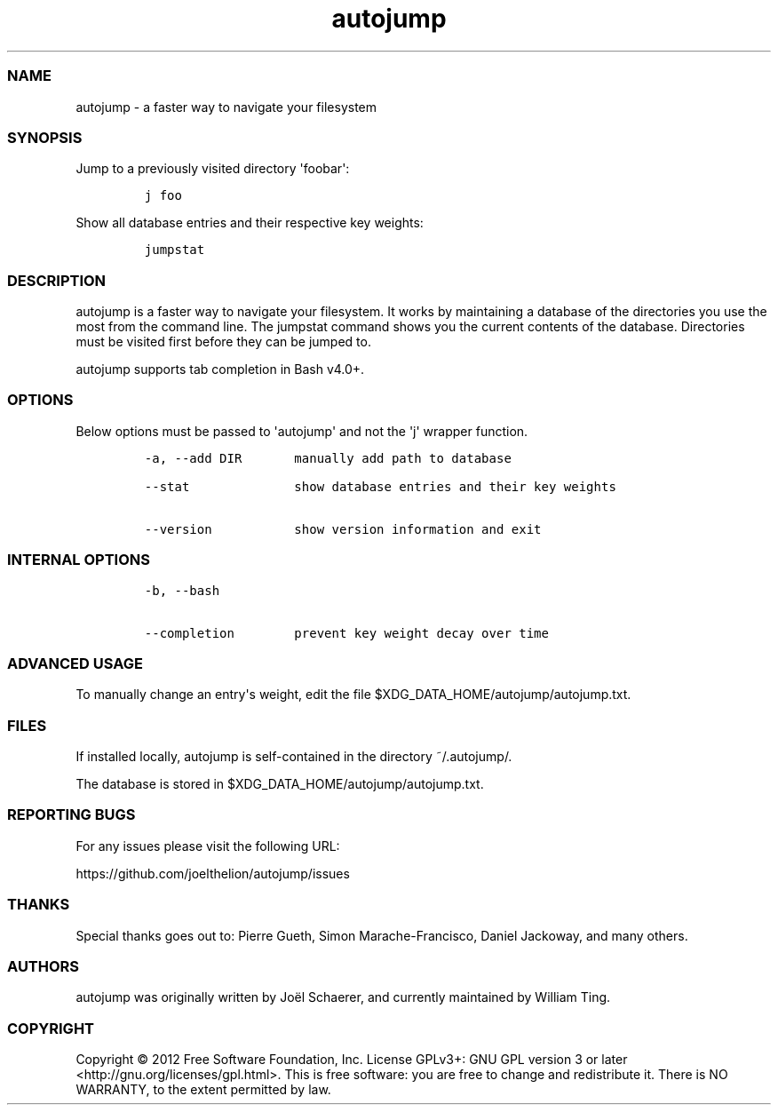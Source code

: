 .TH autojump 1 "07 April 2012" "release-v19"
.SS NAME
.PP
autojump - a faster way to navigate your filesystem
.SS SYNOPSIS
.PP
Jump to a previously visited directory \[aq]foobar\[aq]:
.IP
.nf
\f[C]
j\ foo
\f[]
.fi
.PP
Show all database entries and their respective key weights:
.IP
.nf
\f[C]
jumpstat
\f[]
.fi
.SS DESCRIPTION
.PP
autojump is a faster way to navigate your filesystem.
It works by maintaining a database of the directories you use the most
from the command line.
The jumpstat command shows you the current contents of the database.
Directories must be visited first before they can be jumped to.
.PP
autojump supports tab completion in Bash v4.0+.
.SS OPTIONS
.PP
Below options must be passed to \[aq]autojump\[aq] and not the
\[aq]j\[aq] wrapper function.
.IP
.nf
\f[C]
-a,\ --add\ DIR\ \ \ \ \ \ \ manually\ add\ path\ to\ database

--stat\ \ \ \ \ \ \ \ \ \ \ \ \ \ show\ database\ entries\ and\ their\ key\ weights

--version\ \ \ \ \ \ \ \ \ \ \ show\ version\ information\ and\ exit
\f[]
.fi
.SS INTERNAL OPTIONS
.IP
.nf
\f[C]
-b,\ --bash

--completion\ \ \ \ \ \ \ \ prevent\ key\ weight\ decay\ over\ time
\f[]
.fi
.SS ADVANCED USAGE
.PP
To manually change an entry\[aq]s weight, edit the file
$XDG_DATA_HOME/autojump/autojump.txt.
.SS FILES
.PP
If installed locally, autojump is self-contained in the directory
~/.autojump/.
.PP
The database is stored in $XDG_DATA_HOME/autojump/autojump.txt.
.SS REPORTING BUGS
.PP
For any issues please visit the following URL:
.PP
https://github.com/joelthelion/autojump/issues
.SS THANKS
.PP
Special thanks goes out to: Pierre Gueth, Simon Marache-Francisco,
Daniel Jackoway, and many others.
.SS AUTHORS
.PP
autojump was originally written by Joël Schaerer, and currently
maintained by William Ting.
.SS COPYRIGHT
.PP
Copyright © 2012 Free Software Foundation, Inc.
License GPLv3+: GNU GPL version 3 or later
<http://gnu.org/licenses/gpl.html>.
This is free software: you are free to change and redistribute it.
There is NO WARRANTY, to the extent permitted by law.
